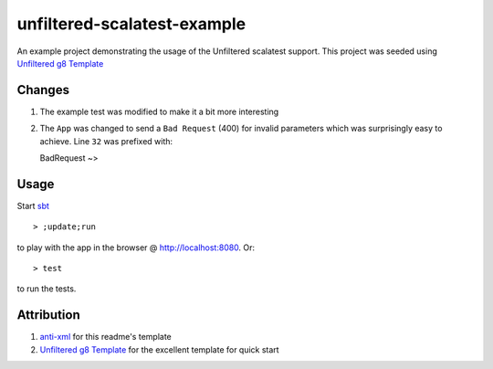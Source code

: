 ==================================
unfiltered-scalatest-example
==================================

An example project demonstrating the usage of the Unfiltered scalatest support.
This project was seeded using `Unfiltered g8 Template`_


Changes
=====

1. The example test was modified to make it a bit more interesting
2. The ``App`` was changed to send a ``Bad Request`` (400) for invalid parameters
   which was surprisingly easy to achieve. Line ``32`` was prefixed with::

   BadRequest ~>

Usage
=====

Start sbt_ ::

    > ;update;run

to play with the app in the browser @ http://localhost:8080. Or::

    > test

to run the tests.



Attribution
=====

1. anti-xml_ for this readme's template
2. `Unfiltered g8 Template`_ for the excellent template for quick start


.. _Unfiltered g8 Template: https://github.com/softprops/unfiltered.g8
.. _anti-xml: https://github.com/djspiewak/anti-xml
.. _sbt: http://code.google.com/p/simple-build-tool/wiki/Setup

